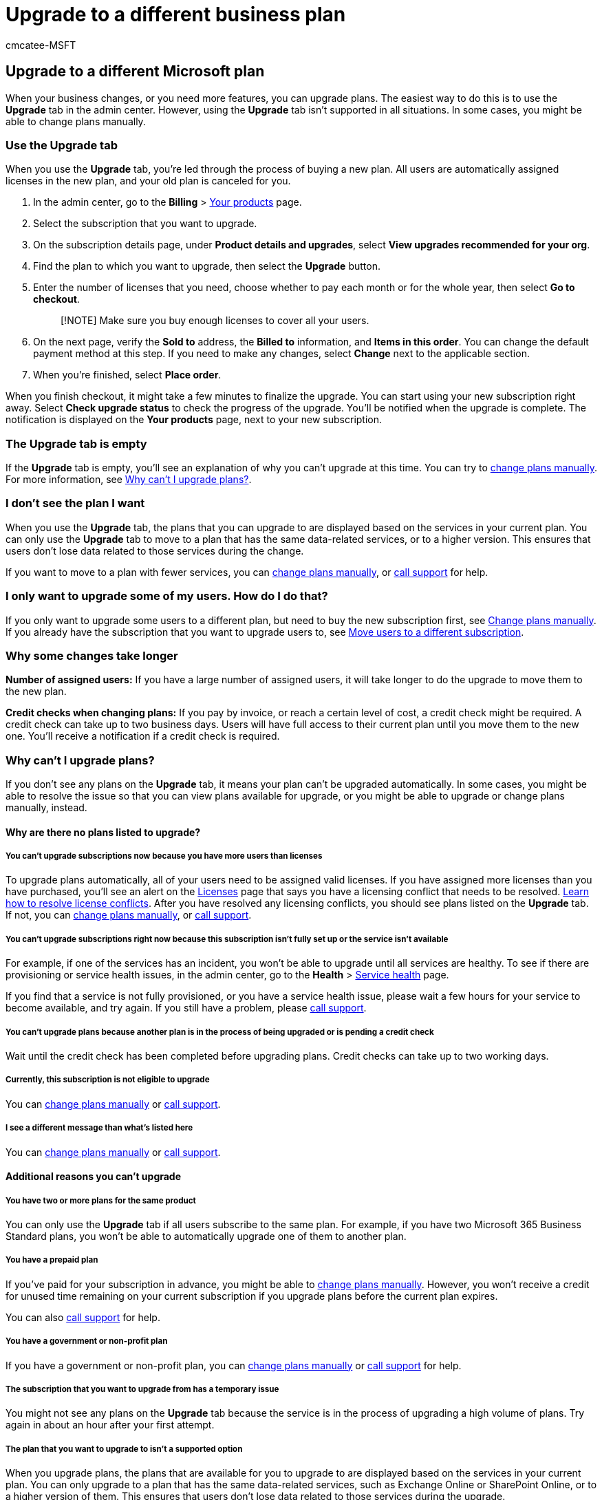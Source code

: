 = Upgrade to a different business plan
:audience: Admin
:author: cmcatee-MSFT
:description: The easiest way to upgrade plans is to use the Upgrade tab in the admin center. However, the Upgrade tab isn't always supported.
:f1.keywords: ["NOCSH"]
:manager: scotv
:ms.author: cmcatee
:ms.collection: ["M365-subscription-management", "Adm_O365"]
:ms.custom: ["commerce_subscriptions", "SaRA", "AdminSurgePortfolio", "AdminTemplateSet"]
:ms.date: 04/21/2021
:ms.localizationpriority: medium
:ms.reviewer: nalinkla, jmueller
:ms.service: o365-administration
:ms.topic: article
:search.appverid: MET150

== Upgrade to a different Microsoft plan

When your business changes, or you need more features, you can upgrade plans.
The easiest way to do this is to use the *Upgrade* tab in the admin center.
However, using the *Upgrade* tab isn't supported in all situations.
In some cases, you might be able to change plans manually.

=== Use the Upgrade tab

When you use the *Upgrade* tab, you're led through the process of buying a new plan.
All users are automatically assigned licenses in the new plan, and your old plan is canceled for you.

. In the admin center, go to the *Billing* > https://go.microsoft.com/fwlink/p/?linkid=842054[Your products] page.
. Select the subscription that you want to upgrade.
. On the subscription details page, under *Product details and upgrades*, select *View upgrades recommended for your org*.
. Find the plan to which you want to upgrade, then select the *Upgrade* button.
. Enter the number of licenses that you need, choose whether to pay each month or for the whole year, then select *Go to checkout*.
+
____
[!NOTE] Make sure you buy enough licenses to cover all your users.
____

. On the next page, verify the *Sold to* address, the *Billed to* information, and *Items in this order*.
You can change the default payment method at this step.
If you need to make any changes, select *Change* next to the applicable section.
. When you're finished, select *Place order*.

When you finish checkout, it might take a few minutes to finalize the upgrade.
You can start using your new subscription right away.
Select *Check upgrade status* to check the progress of the upgrade.
You'll be notified when the upgrade is complete.
The notification is displayed on the *Your products* page, next to your new subscription.

=== The Upgrade tab is empty

If the *Upgrade* tab is empty, you'll see an explanation of why you can't upgrade at this time.
You can try to xref:change-plans-manually.adoc[change plans manually].
For more information, see <<why-cant-i-upgrade-plans,Why can't I upgrade plans?>>.

=== I don't see the plan I want

When you use the *Upgrade* tab, the plans that you can upgrade to are displayed based on the services in your current plan.
You can only use the *Upgrade* tab to move to a plan that has the same data-related services, or to a higher version.
This ensures that users don't lose data related to those services during the change.

If you want to move to a plan with fewer services, you can xref:change-plans-manually.adoc[change plans manually], or xref:../../admin/get-help-support.adoc[call support] for help.

=== I only want to upgrade some of my users. How do I do that?

If you only want to upgrade some users to a different plan, but need to buy the new subscription first, see xref:change-plans-manually.adoc[Change plans manually].
If you already have the subscription that you want to upgrade users to, see xref:move-users-different-subscription.adoc[Move users to a different subscription].

=== Why some changes take longer

*Number of assigned users:* If you have a large number of assigned users, it will take longer to do the upgrade to move them to the new plan.

*Credit checks when changing plans:* If you pay by invoice, or reach a certain level of cost, a credit check might be required.
A credit check can take up to two business days.
Users will have full access to their current plan until you move them to the new one.
You'll receive a notification if a credit check is required.

=== Why can't I upgrade plans?

If you don't see any plans on the *Upgrade* tab, it means your plan can't be upgraded automatically.
In some cases, you might be able to resolve the issue so that you can view plans available for upgrade, or you might be able to upgrade or change plans manually, instead.

==== Why are there no plans listed to upgrade?

===== You can't upgrade subscriptions now because you have more users than licenses

To upgrade plans automatically, all of your users need to be assigned valid licenses.
If you have assigned more licenses than you have purchased, you'll see an alert on the https://go.microsoft.com/fwlink/p/?linkid=842264[Licenses] page that says you have a licensing conflict that needs to be resolved.
xref:../../commerce/licenses/buy-licenses.adoc[Learn how to resolve license conflicts].
After you have resolved any licensing conflicts, you should see plans listed on the *Upgrade* tab.
If not, you can xref:change-plans-manually.adoc[change plans manually], or xref:../../admin/get-help-support.adoc[call support].

===== You can't upgrade subscriptions right now because this subscription isn't fully set up or the service isn't available

For example, if one of the services has an incident, you won't be able to upgrade until all services are healthy.
To see if there are provisioning or service health issues, in the admin center, go to the *Health* > https://go.microsoft.com/fwlink/p/?linkid=842900[Service health] page.

If you find that a service is not fully provisioned, or you have a service health issue, please wait a few hours for your service to become available, and try again.
If you still have a problem, please xref:../../admin/get-help-support.adoc[call support].

===== You can't upgrade plans because another plan is in the process of being upgraded or is pending a credit check

Wait until the credit check has been completed before upgrading plans.
Credit checks can take up to two working days.

===== Currently, this subscription is not eligible to upgrade

You can xref:change-plans-manually.adoc[change plans manually] or xref:../../admin/get-help-support.adoc[call support].

===== I see a different message than what's listed here

You can xref:change-plans-manually.adoc[change plans manually] or xref:../../admin/get-help-support.adoc[call support].

==== Additional reasons you can't upgrade

===== You have two or more plans for the same product

You can only use the *Upgrade* tab if all users subscribe to the same plan.
For example, if you have two Microsoft 365 Business Standard plans, you won't be able to automatically upgrade one of them to another plan.

===== You have a prepaid plan

If you've paid for your subscription in advance, you might be able to xref:change-plans-manually.adoc[change plans manually].
However, you won't receive a credit for unused time remaining on your current subscription if you upgrade plans before the current plan expires.

You can also xref:../../admin/get-help-support.adoc[call support] for help.

===== You have a government or non-profit plan

If you have a government or non-profit plan, you can xref:change-plans-manually.adoc[change plans manually] or xref:../../admin/get-help-support.adoc[call support] for help.

===== The subscription that you want to upgrade from has a temporary issue

You might not see any plans on the *Upgrade* tab because the service is in the process of upgrading a high volume of plans.
Try again in about an hour after your first attempt.

===== The plan that you want to upgrade to isn't a supported option

When you upgrade plans, the plans that are available for you to upgrade to are displayed based on the services in your current plan.
You can only upgrade to a plan that has the same data-related services, such as Exchange Online or SharePoint Online, or to a higher version of them.
This ensures that users don't lose data related to those services during the upgrade.

If your plan isn't eligible to upgrade plans automatically, you might be able to xref:change-plans-manually.adoc[change plans manually] instead.
You can also xref:../../admin/get-help-support.adoc[call support] for help.

===== Your subscription has an add-on

If you have an Add-on with your subscription, you might be able to xref:change-plans-manually.adoc[change plans manually].

===== Your subscription has an unpaid balance

To resolve this, find the subscription on the https://go.microsoft.com/fwlink/p/?linkid=842054[Your products] page, and select the *Pay now* link in the *Billing* section.
After the payment has been made, check the *Upgrade* tab again.

=== What does upgrading a plan do to my service and billing?

When you upgrade plans automatically by using the *Switch plans* button (or the *Upgrade* tab in the new admin center), your services and billing are affected.

==== Access to services

*Admins* won't be able to use the admin center while the plan is being upgraded.
This can take up to an hour.

*Users* will experience no interruption of service.
They will continue to have the existing service until the upgrade is fully completed.

==== Users and licenses

Users on the old subscription will automatically be moved to the new subscription.

If your old subscription includes multiple services, and if you have changed which of these services your users are assigned to, you may want to make note of this before you upgrade plans so that you can recreate these changes afterwards.
All users will be given access to all services in the new subscription.
For example, if you previously purchased Microsoft 365 Business Premium for all 100 of your users, but unassigned the SharePoint Online service from 50 of them, this change would not be kept after you upgrade plans.

If you have more than one subscription before you upgrade plans, and have users assigned licenses to more than one subscription, this assignment pattern will be kept as much as possible in the new subscription.
All user data will be retained during the upgrade, including Exchange mailboxes and SharePoint Online documents, lists, and other information.

==== Billing

The day your plan upgrade is complete, the billing on your old subscription will be turned off and the billing on your new subscription will be turned on.
You'll get a prorated credit for any unused service on the old subscription.
You'll receive a new invoice that includes the credit for your old subscription within 30 days of upgrading to the new subscription.

____
[!NOTE] The length of time it takes to actually credit your payment account depends on the payment method that was used for the subscription.
____

*Upgrading from a prepaid subscription before it expires?* If the total cost of your new subscription is greater than or equal to the remaining value of your prepaid subscription, you won't lose any prepaid time.
On the checkout page, you'll see a credit for your unused time.
However, if the total cost of your new subscription is less than the remaining value of your current prepaid subscription, you'll forfeit some of your unused time.
You'll be notified before you checkout, and you can wait to upgrade until closer to your prepaid subscription's expiration date.

=== Call support to help you upgrade plans

xref:../../admin/get-help-support.adoc[Call Microsoft support].

=== Related content

xref:change-plans-manually.adoc[Change plans manually] (article) + xref:move-users-different-subscription.adoc[Back up data before switching Microsoft 365 for business plans] (article)
